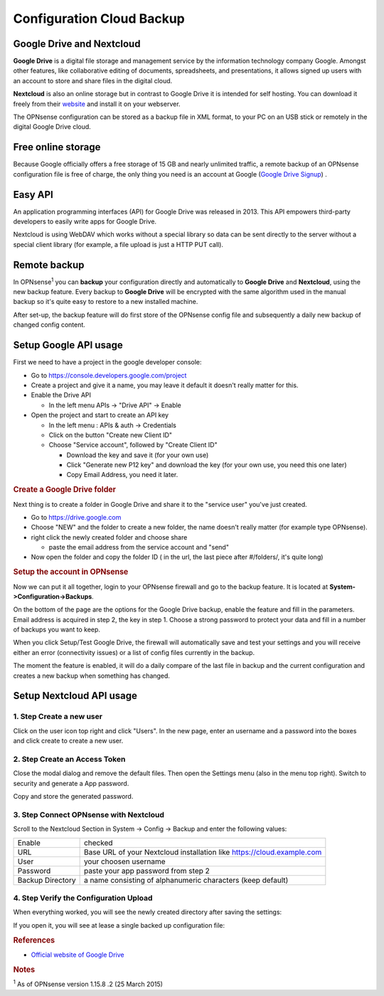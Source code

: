 ==========================
Configuration Cloud Backup
==========================

--------------------------
Google Drive and Nextcloud
--------------------------

**Google Drive** is a digital file storage and management service by the
information technology company Google. Amongst other features, like
collaborative editing of documents, spreadsheets, and presentations, it
allows signed up users with an account to store and share files in the
digital cloud.

**Nextcloud** is also an online storage but in contrast to Google Drive
it is intended for self hosting. You can download it freely from their
`website <https://nextcloud.com/>`__ and install it on your webserver.

The OPNsense configuration can be stored as a backup file in XML format,
to your PC on an USB stick or remotely in the digital Google Drive
cloud.

-------------------
Free online storage
-------------------

Because Google officially offers a free storage of 15 GB and nearly
unlimited traffic, a remote backup of an OPNsense configuration file is
free of charge, the only thing you need is an account at Google
(`Google Drive Signup <https://accounts.google.com/signup?hl=en>`__) .

--------
Easy API
--------

An application programming interfaces (API) for Google Drive was
released in 2013. This API empowers third-party developers to easily
write apps for Google Drive.

Nextcloud is using WebDAV which works without a special library
so data can be sent directly to the server without a special client
library (for example, a file upload is just a HTTP PUT call).

-------------
Remote backup
-------------
In OPNsense\ :sup:`1` you can **backup** your configuration directly and
automatically to **Google Drive** and **Nextcloud**, using the new backup
feature. Every backup to **Google Drive** will be encrypted with the same
algorithm used in the manual backup so it's quite easy to restore to a new
installed machine.

After set-up, the backup feature will do first store of the OPNsense
config file and subsequently a daily new backup of changed config
content.

----------------------
Setup Google API usage
----------------------

First we need to have a project in the google developer console:

-  Go to https://console.developers.google.com/project
-  Create a project and give it a name, you may leave it default it
   doesn't really matter for this.
-  Enable the Drive API

   -  In the left menu APIs -> "Drive API" -> Enable

-  Open the project and start to create an API key

   -  In the left menu : APIs & auth -> Credentials
   -  Click on the button "Create new Client ID"
   -  Choose "Service account", followed by "Create Client ID"

      -  Download the key and save it (for your own use)
      -  Click "Generate new P12 key" and download the key (for your own
         use, you need this one later)
      -  Copy Email Address, you need it later.

.. rubric:: Create a Google Drive folder
   :name: create-a-google-drive-folder

Next thing is to create a folder in Google Drive and share it to the
"service user" you've just created.

-  Go to https://drive.google.com
-  Choose "NEW" and the folder to create a new folder, the name doesn't
   really matter (for example type OPNsense).
-  right click the newly created folder and choose share

   -  paste the email address from the service account and "send"

-  Now open the folder and copy the folder ID ( in the url, the last
   piece after #/folders/, it's quite long)

.. rubric:: Setup the account in OPNsense
   :name: setup-the-account-in-opnsense

Now we can put it all together, login to your OPNsense firewall and go
to the backup feature. It is located at **System->Configuration->Backups**.

.. image:: ./images/600px-Google_Drive_Backup_screenshot.png
  :width: 100%

On the bottom of the page are the options for the Google Drive backup,
enable the feature and fill in the parameters. Email address is acquired
in step 2, the key in step 1. Choose a strong password to protect your
data and fill in a number of backups you want to keep.

When you click Setup/Test Google Drive, the firewall will automatically
save and test your settings and you will receive either an error
(connectivity issues) or a list of config files currently in the backup.

The moment the feature is enabled, it will do a daily compare of the
last file in backup and the current configuration and creates a new
backup when something has changed.


-------------------------
Setup Nextcloud API usage
-------------------------

1. Step Create a new user
=========================

Click on the user icon top right and click "Users".
In the new page, enter an username and a password into the boxes and click
create to create a new user.


2. Step Create an Access Token
==============================

Close the modal dialog and remove the default files.
Then open the Settings menu (also in the menu top right).
Switch to security and generate a App password.

.. image:: images/nextcloud_create_token.png

Copy and store the generated password.

3. Step Connect OPNsense with Nextcloud
=======================================

.. image:: images/nextcloud_config.png

Scroll to the Nextcloud Section in System -> Config -> Backup and enter the
following values:

================ ======================================================================
Enable           checked
URL              Base URL of your Nextcloud installation like https://cloud.example.com
User             your choosen username
Password         paste your app password from step 2
Backup Directory a name consisting of alphanumeric characters (keep default)
================ ======================================================================


4. Step Verify the Configuration Upload
=======================================

When everything worked, you will see the newly created directory after saving
the settings:

.. image:: images/nextcloud_directory.png

If you open it, you will see at lease a single backed up configuration file:

.. image:: images/nextcloud_backups.png

.. rubric:: References
   :name: references

-  `Official website of Google Drive <https://www.google.com/drive/>`__

.. rubric:: Notes
   :name: notes

:sup:`1` As of OPNsense version 1.15.8 .2 (25 March 2015)
